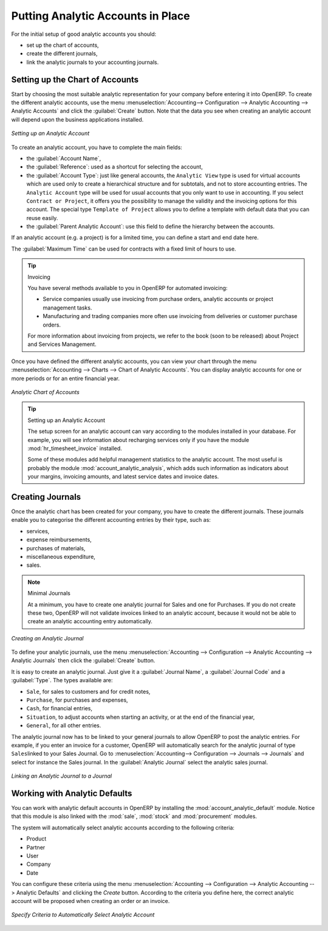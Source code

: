 
.. index::
   single: analytic; accounts

Putting Analytic Accounts in Place
==================================

For the initial setup of good analytic accounts you should:

* set up the chart of accounts,

* create the different journals,

* link the analytic journals to your accounting journals.

Setting up the Chart of Accounts
--------------------------------

Start by choosing the most suitable analytic representation for your company before entering it into OpenERP. To create the different analytic accounts, use the menu :menuselection:`Accounting--> Configuration --> Analytic Accounting --> Analytic Accounts` and click the :guilabel:`Create` button.
Note that the data you see when creating an analytic account will depend upon the business applications installed.

.. figure::  images/account_analytic_form.png
   :scale: 60
   :align: center

   *Setting up an Analytic Account*

To create an analytic account, you have to complete the main fields:

* the :guilabel:`Account Name`,

* the :guilabel:`Reference`: used as a shortcut for selecting the account,

* the :guilabel:`Account Type`: just like general accounts, the \ ``Analytic View``\  type is used for virtual accounts which are used only to create a hierarchical structure and for subtotals, and not to store accounting entries. The \ ``Analytic Account``\  type will be used for usual accounts that you only want to use in accounting. If you select \ ``Contract or Project``\ , it offers you the possibility to manage the validity and the invoicing options for this account. The special type \ ``Template of Project``\  allows you to define a template with default data that you can reuse easily.

* the :guilabel:`Parent Analytic Account`: use this field to define the hierarchy between the accounts.

If an analytic account (e.g. a project) is for a limited time, you can define a start and end date here.

The :guilabel:`Maximum Time` can be used for contracts with a fixed limit of hours to use.

.. index::
   single: invoicing

.. tip:: Invoicing

        You have several methods available to you in OpenERP for automated invoicing:

        * Service companies usually use invoicing from purchase orders, analytic accounts or
          project management tasks.

        * Manufacturing and trading companies more often use invoicing from deliveries or customer purchase
          orders.

        For more information about invoicing from projects, we refer to the book (soon to be released) about Project and Services Management.

Once you have defined the different analytic accounts, you can view your chart through the menu :menuselection:`Accounting --> Charts --> Chart of Analytic Accounts`. You can display analytic accounts for one or more periods or for an entire financial year.

.. figure::  images/account_analytic_chart.png
   :scale: 60
   :align: center

   *Analytic Chart of Accounts*

.. index::
   single: module; hr_timesheet_invoice
   single: module; account_analytic_analysis

.. tip:: Setting up an Analytic Account

        The setup screen for an analytic account can vary according to the modules installed in your database.
        For example, you will see information about recharging services only if you have the module :mod:`hr_timesheet_invoice` installed.

        Some of these modules add helpful management statistics to the analytic account. The most useful is probably the module :mod:`account_analytic_analysis`, which adds such information as indicators about your margins, invoicing amounts, and latest service dates and invoice dates.

Creating Journals
-----------------

Once the analytic chart has been created for your company, you have to create the different journals.
These journals enable you to categorise the different accounting entries by their type, such as:

* services,

* expense reimbursements,

* purchases of materials,

* miscellaneous expenditure,

* sales.


.. index::
   single: journal; minimal journals

.. note::  Minimal Journals

        At a minimum, you have to create one analytic journal for Sales and one for Purchases.
        If you do not create these two, OpenERP will not validate invoices linked to an analytic account,
        because it would not be able to create an analytic accounting entry automatically.

.. figure::  images/account_analytic_journal.png
   :scale: 60
   :align: center

   *Creating an Analytic Journal*

To define your analytic journals, use the menu :menuselection:`Accounting --> Configuration --> Analytic Accounting --> Analytic Journals` then click the :guilabel:`Create` button.

It is easy to create an analytic journal. Just give it a :guilabel:`Journal Name`, a :guilabel:`Journal Code` and a :guilabel:`Type`. The
types available are:

* \ ``Sale``\, for sales to customers and for credit notes,

* \ ``Purchase``\, for purchases and expenses,

* \ ``Cash``\, for financial entries,

* \ ``Situation``\, to adjust accounts when starting an activity, or at the end of the financial year,

* \ ``General``\, for all other entries.

The analytic journal now has to be linked to your general journals to allow OpenERP to post the analytic entries. For example, if you enter an invoice for a customer, OpenERP will automatically search for the analytic journal of type \ ``Sales``\ linked to your Sales Journal.
Go to :menuselection:`Accounting--> Configuration --> Journals --> Journals` and select for instance the Sales journal. In the :guilabel:`Analytic Journal` select the analytic sales journal.

.. figure::  images/account_general_journal.png
   :scale: 60
   :align: center

   *Linking an Analytic Journal to a Journal*

Working with Analytic Defaults
------------------------------

You can work with analytic default accounts in OpenERP by installing the :mod:`account_analytic_default` module. Notice that this module is also linked with the :mod:`sale`, :mod:`stock` and :mod:`procurement` modules.

The system will automatically select analytic accounts according to the following criteria:

* Product
* Partner
* User
* Company
* Date

You can configure these criteria using the menu :menuselection:`Accounting --> Configuration --> Analytic Accounting --> Analytic Defaults` and clicking the `Create` button.
According to the criteria you define here, the correct analytic account will be proposed when creating an order or an invoice.

.. figure::  images/account_analytic_default.png
   :scale: 60
   :align: center

   *Specify Criteria to Automatically Select Analytic Account*

.. Copyright © Open Object Press. All rights reserved.

.. You may take electronic copy of this publication and distribute it if you don't
.. change the content. You can also print a copy to be read by yourself only.

.. We have contracts with different publishers in different countries to sell and
.. distribute paper or electronic based versions of this book (translated or not)
.. in bookstores. This helps to distribute and promote the OpenERP product. It
.. also helps us to create incentives to pay contributors and authors using author
.. rights of these sales.

.. Due to this, grants to translate, modify or sell this book are strictly
.. forbidden, unless Tiny SPRL (representing Open Object Press) gives you a
.. written authorisation for this.

.. Many of the designations used by manufacturers and suppliers to distinguish their
.. products are claimed as trademarks. Where those designations appear in this book,
.. and Open Object Press was aware of a trademark claim, the designations have been
.. printed in initial capitals.

.. While every precaution has been taken in the preparation of this book, the publisher
.. and the authors assume no responsibility for errors or omissions, or for damages
.. resulting from the use of the information contained herein.

.. Published by Open Object Press, Grand Rosière, Belgium

